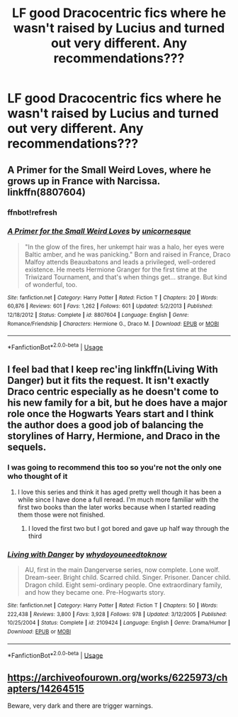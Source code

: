 #+TITLE: LF good Dracocentric fics where he wasn't raised by Lucius and turned out very different. Any recommendations???

* LF good Dracocentric fics where he wasn't raised by Lucius and turned out very different. Any recommendations???
:PROPERTIES:
:Author: nogi101
:Score: 1
:DateUnix: 1564709265.0
:DateShort: 2019-Aug-02
:END:

** A Primer for the Small Weird Loves, where he grows up in France with Narcissa. linkffn(8807604)
:PROPERTIES:
:Author: SilverCookieDust
:Score: 3
:DateUnix: 1564723262.0
:DateShort: 2019-Aug-02
:END:

*** ffnbot!refresh
:PROPERTIES:
:Author: SilverCookieDust
:Score: 1
:DateUnix: 1564723376.0
:DateShort: 2019-Aug-02
:END:


*** [[https://www.fanfiction.net/s/8807604/1/][*/A Primer for the Small Weird Loves/*]] by [[https://www.fanfiction.net/u/4424012/unicornesque][/unicornesque/]]

#+begin_quote
  "In the glow of the fires, her unkempt hair was a halo, her eyes were Baltic amber, and he was panicking." Born and raised in France, Draco Malfoy attends Beauxbatons and leads a privileged, well-ordered existence. He meets Hermione Granger for the first time at the Triwizard Tournament, and that's when things get... strange. But kind of wonderful, too.
#+end_quote

^{/Site/:} ^{fanfiction.net} ^{*|*} ^{/Category/:} ^{Harry} ^{Potter} ^{*|*} ^{/Rated/:} ^{Fiction} ^{T} ^{*|*} ^{/Chapters/:} ^{20} ^{*|*} ^{/Words/:} ^{60,876} ^{*|*} ^{/Reviews/:} ^{601} ^{*|*} ^{/Favs/:} ^{1,262} ^{*|*} ^{/Follows/:} ^{601} ^{*|*} ^{/Updated/:} ^{5/2/2013} ^{*|*} ^{/Published/:} ^{12/18/2012} ^{*|*} ^{/Status/:} ^{Complete} ^{*|*} ^{/id/:} ^{8807604} ^{*|*} ^{/Language/:} ^{English} ^{*|*} ^{/Genre/:} ^{Romance/Friendship} ^{*|*} ^{/Characters/:} ^{Hermione} ^{G.,} ^{Draco} ^{M.} ^{*|*} ^{/Download/:} ^{[[http://www.ff2ebook.com/old/ffn-bot/index.php?id=8807604&source=ff&filetype=epub][EPUB]]} ^{or} ^{[[http://www.ff2ebook.com/old/ffn-bot/index.php?id=8807604&source=ff&filetype=mobi][MOBI]]}

--------------

*FanfictionBot*^{2.0.0-beta} | [[https://github.com/tusing/reddit-ffn-bot/wiki/Usage][Usage]]
:PROPERTIES:
:Author: FanfictionBot
:Score: 1
:DateUnix: 1564723394.0
:DateShort: 2019-Aug-02
:END:


** l feel bad that I keep rec'ing linkffn(Living With Danger) but it fits the request. It isn't exactly Draco centric especially as he doesn't come to his new family for a bit, but he does have a major role once the Hogwarts Years start and I think the author does a good job of balancing the storylines of Harry, Hermione, and Draco in the sequels.
:PROPERTIES:
:Author: IamProudofthefish
:Score: 2
:DateUnix: 1564714414.0
:DateShort: 2019-Aug-02
:END:

*** I was going to recommend this too so you're not the only one who thought of it
:PROPERTIES:
:Author: machjacob51141
:Score: 3
:DateUnix: 1564728089.0
:DateShort: 2019-Aug-02
:END:

**** I love this series and think it has aged pretty well though it has been a while since I have done a full reread. I'm much more familiar with the first two books than the later works because when I started reading them those were not finished.
:PROPERTIES:
:Author: IamProudofthefish
:Score: 2
:DateUnix: 1564762587.0
:DateShort: 2019-Aug-02
:END:

***** I loved the first two but I got bored and gave up half way through the third
:PROPERTIES:
:Author: machjacob51141
:Score: 1
:DateUnix: 1564766235.0
:DateShort: 2019-Aug-02
:END:


*** [[https://www.fanfiction.net/s/2109424/1/][*/Living with Danger/*]] by [[https://www.fanfiction.net/u/691439/whydoyouneedtoknow][/whydoyouneedtoknow/]]

#+begin_quote
  AU, first in the main Dangerverse series, now complete. Lone wolf. Dream-seer. Bright child. Scarred child. Singer. Prisoner. Dancer child. Dragon child. Eight semi-ordinary people. One extraordinary family, and how they became one. Pre-Hogwarts story.
#+end_quote

^{/Site/:} ^{fanfiction.net} ^{*|*} ^{/Category/:} ^{Harry} ^{Potter} ^{*|*} ^{/Rated/:} ^{Fiction} ^{T} ^{*|*} ^{/Chapters/:} ^{50} ^{*|*} ^{/Words/:} ^{222,438} ^{*|*} ^{/Reviews/:} ^{3,800} ^{*|*} ^{/Favs/:} ^{3,928} ^{*|*} ^{/Follows/:} ^{978} ^{*|*} ^{/Updated/:} ^{3/12/2005} ^{*|*} ^{/Published/:} ^{10/25/2004} ^{*|*} ^{/Status/:} ^{Complete} ^{*|*} ^{/id/:} ^{2109424} ^{*|*} ^{/Language/:} ^{English} ^{*|*} ^{/Genre/:} ^{Drama/Humor} ^{*|*} ^{/Download/:} ^{[[http://www.ff2ebook.com/old/ffn-bot/index.php?id=2109424&source=ff&filetype=epub][EPUB]]} ^{or} ^{[[http://www.ff2ebook.com/old/ffn-bot/index.php?id=2109424&source=ff&filetype=mobi][MOBI]]}

--------------

*FanfictionBot*^{2.0.0-beta} | [[https://github.com/tusing/reddit-ffn-bot/wiki/Usage][Usage]]
:PROPERTIES:
:Author: FanfictionBot
:Score: 1
:DateUnix: 1564714432.0
:DateShort: 2019-Aug-02
:END:


** [[https://archiveofourown.org/works/6225973/chapters/14264515]]

Beware, very dark and there are trigger warnings.
:PROPERTIES:
:Author: RealHellpony
:Score: 1
:DateUnix: 1564712298.0
:DateShort: 2019-Aug-02
:END:
